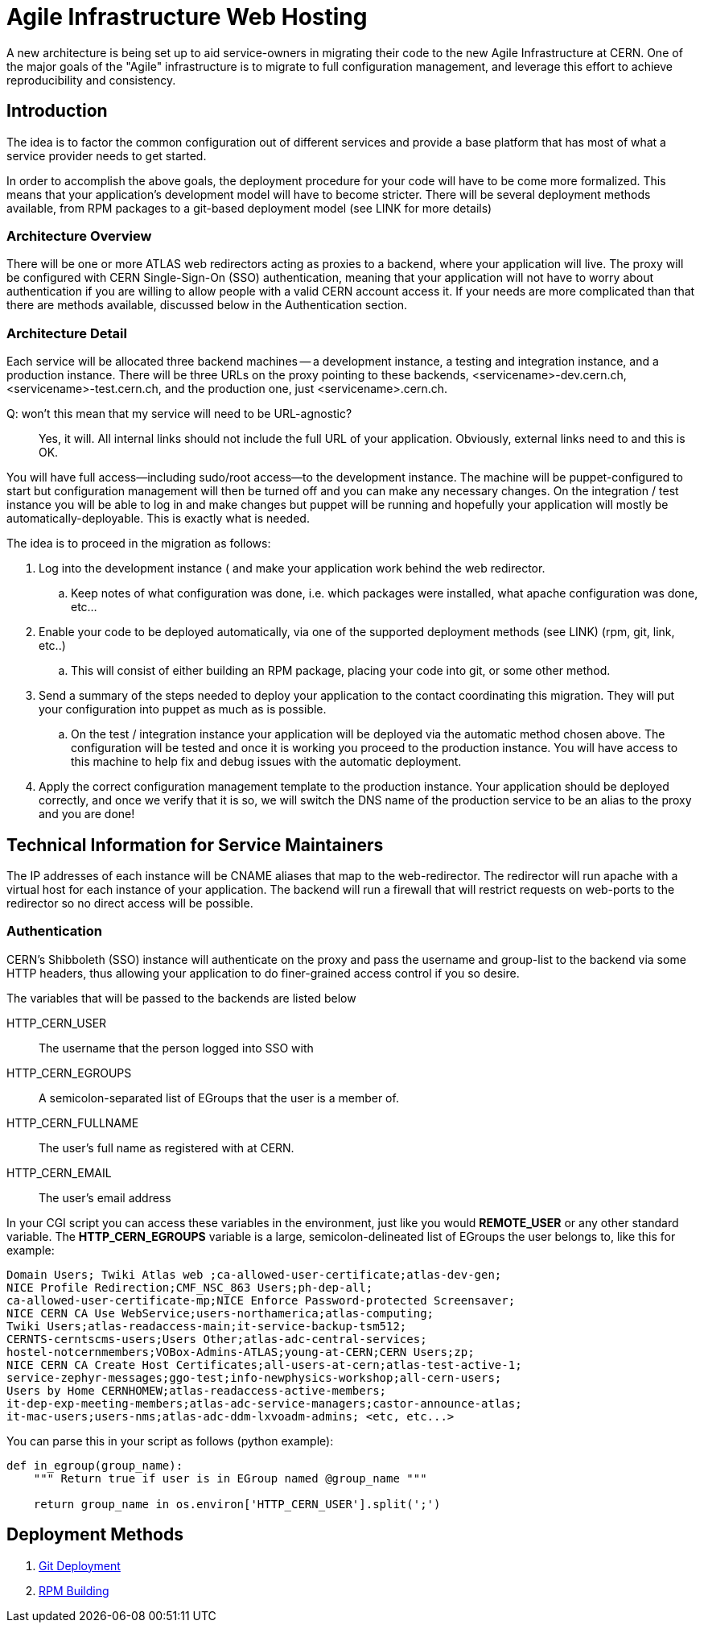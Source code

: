 Agile Infrastructure Web Hosting
================================

A new architecture is being set up to aid service-owners in migrating their
code to the new Agile Infrastructure at CERN. One of the major goals of the
"Agile" infrastructure is to migrate to full configuration management, and
leverage this effort to achieve reproducibility and consistency.

Introduction
------------

The idea is to factor the common configuration out of different services and
provide a base platform that has most of what a service provider needs to get
started.

In order to accomplish the above goals, the deployment procedure for your code
will have to be come more formalized. This means that your application's
development model will have to become stricter. There will be several deployment
methods available, from RPM packages to a git-based deployment model (see LINK
for more details)

Architecture Overview
~~~~~~~~~~~~~~~~~~~~~

There will be one or more ATLAS web redirectors acting as proxies to a backend,
where your application will live. The proxy will be configured with CERN
Single-Sign-On (SSO) authentication, meaning that your application will not
have to worry about authentication if you are willing to allow people with a
valid CERN account access it. If your needs are more complicated than that
there are methods available, discussed below in the Authentication section.


Architecture Detail
~~~~~~~~~~~~~~~~~~~

Each service will be allocated three backend machines -- a development
instance, a testing and integration instance, and a production instance. There
will be three URLs on the proxy pointing to these backends,
<servicename>-dev.cern.ch, <servicename>-test.cern.ch, and the production one,
just <servicename>.cern.ch.

Q: won't this mean that my service will need to be URL-agnostic?::
	Yes, it will. All internal links should not include the full URL of your
	application. Obviously, external links need to and this is OK.

You will have full access--including sudo/root access--to the development
instance. The machine will be puppet-configured to start but configuration
management will then be turned off and you can make any necessary changes. On
the integration / test instance you will be able to log in and make changes but
puppet will be running and hopefully your application will mostly be
automatically-deployable. This is exactly what is needed.

The idea is to proceed in the migration as follows:

. Log into the development instance ( and make your application work behind the
	web redirector.
.. Keep notes of what configuration was done, i.e. which packages were
	installed, what apache configuration was done, etc...
. Enable your code to be deployed automatically, via one of the supported
	deployment methods (see LINK) (rpm, git, link, etc..)
.. This will consist of either building an RPM package, placing your code into
	git, or some other method.
. Send a summary of the steps needed to deploy your application to the contact
	coordinating this migration. They will put your configuration into puppet
	as much as is possible.
.. On the test / integration instance your application
	will be deployed via the automatic method chosen above. The configuration
	will be tested and once it is working you proceed to the production
	instance. You will have access to this machine to help fix and debug issues
	with the automatic deployment.
. Apply the correct configuration management template to the production
	instance. Your application should be deployed correctly, and once we verify
	that it is so, we will switch the DNS name of the production service to be
	an alias to the proxy and you are done!



Technical Information for Service Maintainers
---------------------------------------------

The IP addresses of each instance will be CNAME aliases that map to the
web-redirector. The redirector will run apache with a virtual host for each
instance of your application.  The backend will run a firewall that will
restrict requests on web-ports to the redirector so no direct access will be
possible.


Authentication
~~~~~~~~~~~~~~

CERN's Shibboleth (SSO) instance will authenticate on the proxy and pass the
username and group-list to the backend via some HTTP headers, thus allowing
your application to do finer-grained access control if you so desire.

The variables that will be passed to the backends are listed below

HTTP_CERN_USER::
	The username that the person logged into SSO with
HTTP_CERN_EGROUPS::
	A semicolon-separated list of EGroups that the user is a member of.
HTTP_CERN_FULLNAME::
	The user's full name as registered with at CERN.
HTTP_CERN_EMAIL::
	The user's email address

In your CGI script you can access these variables in the environment, just like
you would *REMOTE_USER* or any other standard variable. The *HTTP_CERN_EGROUPS*
variable is a large, semicolon-delineated list of EGroups the user belongs to,
like this for example:

-----
Domain Users; Twiki Atlas web ;ca-allowed-user-certificate;atlas-dev-gen;
NICE Profile Redirection;CMF_NSC_863 Users;ph-dep-all;
ca-allowed-user-certificate-mp;NICE Enforce Password-protected Screensaver;
NICE CERN CA Use WebService;users-northamerica;atlas-computing;
Twiki Users;atlas-readaccess-main;it-service-backup-tsm512;
CERNTS-cerntscms-users;Users Other;atlas-adc-central-services;
hostel-notcernmembers;VOBox-Admins-ATLAS;young-at-CERN;CERN Users;zp;
NICE CERN CA Create Host Certificates;all-users-at-cern;atlas-test-active-1;
service-zephyr-messages;ggo-test;info-newphysics-workshop;all-cern-users;
Users by Home CERNHOMEW;atlas-readaccess-active-members;
it-dep-exp-meeting-members;atlas-adc-service-managers;castor-announce-atlas;
it-mac-users;users-nms;atlas-adc-ddm-lxvoadm-admins; <etc, etc...>
-----

You can parse this in your script as follows (python example):

----
def in_egroup(group_name):
    """ Return true if user is in EGroup named @group_name """

    return group_name in os.environ['HTTP_CERN_USER'].split(';')

----


Deployment Methods
------------------

. <<git-deployment#,Git Deployment>>
. <<rpm-deployment#,RPM Building>>
